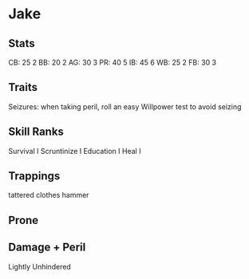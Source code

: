 * Jake
** Stats
CB: 25 2
BB: 20 2
AG: 30 3
PR: 40 5
IB: 45 6
WB: 25 2
FB: 30 3

** Traits
Seizures: when taking peril, roll an easy Willpower test to avoid seizing
** Skill Ranks
Survival I
Scruntinize I
Education I
Heal I

** Trappings
tattered clothes
hammer

** Prone

** Damage + Peril
Lightly
Unhindered
